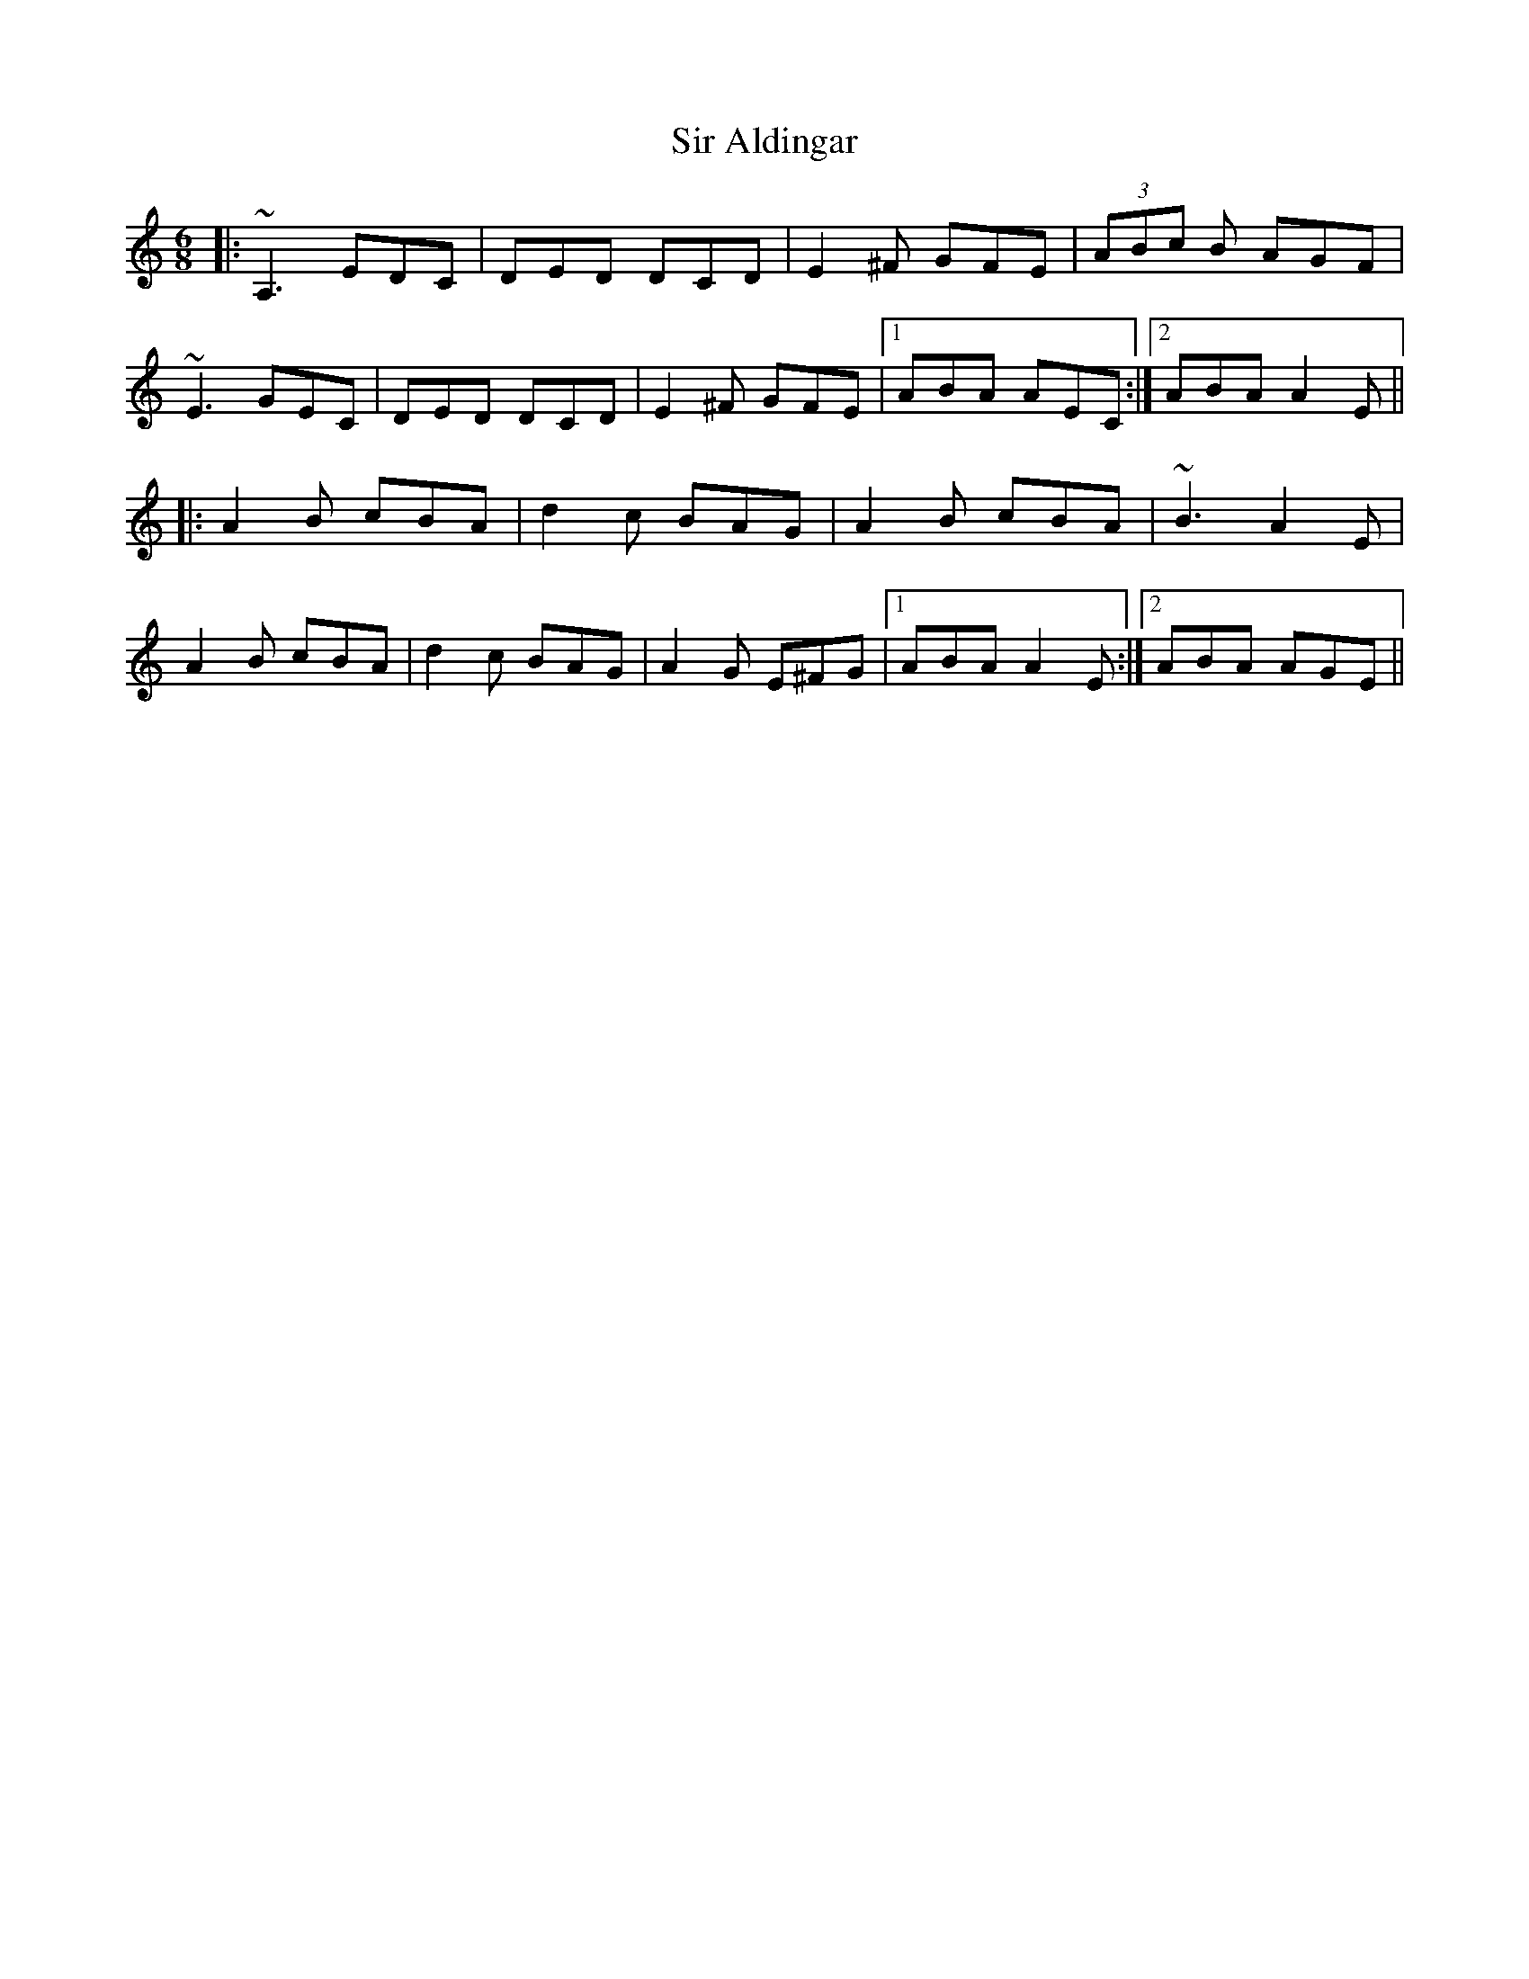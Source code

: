 X: 37160
T: Sir Aldingar
R: jig
M: 6/8
K: Aminor
|:~A,3 EDC|DED DCD|E2 ^F GFE|(3ABc B AGF|
~E3 GEC|DED DCD|E2 ^F GFE|1 ABA AEC:|2 ABA A2 E||
|:A2 B cBA|d2 c BAG|A2 B cBA|~B3 A2 E|
A2 B cBA|d2 c BAG|A2 G E^FG|1 ABA A2 E:|2 ABA AGE||


